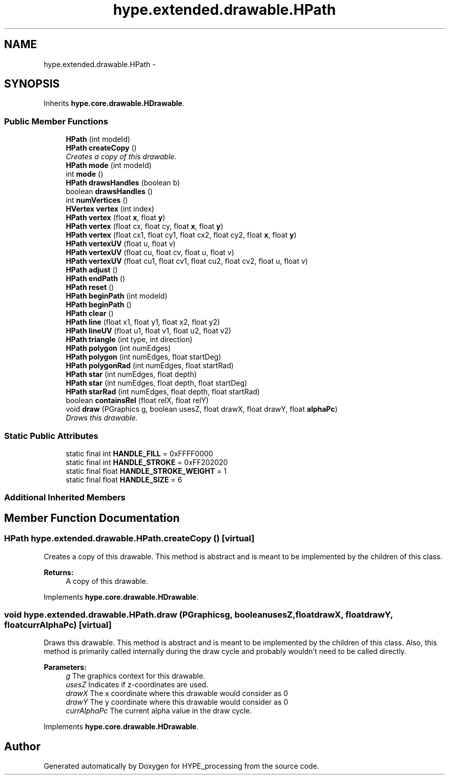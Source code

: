 .TH "hype.extended.drawable.HPath" 3 "Wed Jun 19 2013" "HYPE_processing" \" -*- nroff -*-
.ad l
.nh
.SH NAME
hype.extended.drawable.HPath \- 
.SH SYNOPSIS
.br
.PP
.PP
Inherits \fBhype\&.core\&.drawable\&.HDrawable\fP\&.
.SS "Public Member Functions"

.in +1c
.ti -1c
.RI "\fBHPath\fP (int modeId)"
.br
.ti -1c
.RI "\fBHPath\fP \fBcreateCopy\fP ()"
.br
.RI "\fICreates a copy of this drawable\&. \fP"
.ti -1c
.RI "\fBHPath\fP \fBmode\fP (int modeId)"
.br
.ti -1c
.RI "int \fBmode\fP ()"
.br
.ti -1c
.RI "\fBHPath\fP \fBdrawsHandles\fP (boolean b)"
.br
.ti -1c
.RI "boolean \fBdrawsHandles\fP ()"
.br
.ti -1c
.RI "int \fBnumVertices\fP ()"
.br
.ti -1c
.RI "\fBHVertex\fP \fBvertex\fP (int index)"
.br
.ti -1c
.RI "\fBHPath\fP \fBvertex\fP (float \fBx\fP, float \fBy\fP)"
.br
.ti -1c
.RI "\fBHPath\fP \fBvertex\fP (float cx, float cy, float \fBx\fP, float \fBy\fP)"
.br
.ti -1c
.RI "\fBHPath\fP \fBvertex\fP (float cx1, float cy1, float cx2, float cy2, float \fBx\fP, float \fBy\fP)"
.br
.ti -1c
.RI "\fBHPath\fP \fBvertexUV\fP (float u, float v)"
.br
.ti -1c
.RI "\fBHPath\fP \fBvertexUV\fP (float cu, float cv, float u, float v)"
.br
.ti -1c
.RI "\fBHPath\fP \fBvertexUV\fP (float cu1, float cv1, float cu2, float cv2, float u, float v)"
.br
.ti -1c
.RI "\fBHPath\fP \fBadjust\fP ()"
.br
.ti -1c
.RI "\fBHPath\fP \fBendPath\fP ()"
.br
.ti -1c
.RI "\fBHPath\fP \fBreset\fP ()"
.br
.ti -1c
.RI "\fBHPath\fP \fBbeginPath\fP (int modeId)"
.br
.ti -1c
.RI "\fBHPath\fP \fBbeginPath\fP ()"
.br
.ti -1c
.RI "\fBHPath\fP \fBclear\fP ()"
.br
.ti -1c
.RI "\fBHPath\fP \fBline\fP (float x1, float y1, float x2, float y2)"
.br
.ti -1c
.RI "\fBHPath\fP \fBlineUV\fP (float u1, float v1, float u2, float v2)"
.br
.ti -1c
.RI "\fBHPath\fP \fBtriangle\fP (int type, int direction)"
.br
.ti -1c
.RI "\fBHPath\fP \fBpolygon\fP (int numEdges)"
.br
.ti -1c
.RI "\fBHPath\fP \fBpolygon\fP (int numEdges, float startDeg)"
.br
.ti -1c
.RI "\fBHPath\fP \fBpolygonRad\fP (int numEdges, float startRad)"
.br
.ti -1c
.RI "\fBHPath\fP \fBstar\fP (int numEdges, float depth)"
.br
.ti -1c
.RI "\fBHPath\fP \fBstar\fP (int numEdges, float depth, float startDeg)"
.br
.ti -1c
.RI "\fBHPath\fP \fBstarRad\fP (int numEdges, float depth, float startRad)"
.br
.ti -1c
.RI "boolean \fBcontainsRel\fP (float relX, float relY)"
.br
.ti -1c
.RI "void \fBdraw\fP (PGraphics g, boolean usesZ, float drawX, float drawY, float \fBalphaPc\fP)"
.br
.RI "\fIDraws this drawable\&. \fP"
.in -1c
.SS "Static Public Attributes"

.in +1c
.ti -1c
.RI "static final int \fBHANDLE_FILL\fP = 0xFFFF0000"
.br
.ti -1c
.RI "static final int \fBHANDLE_STROKE\fP = 0xFF202020"
.br
.ti -1c
.RI "static final float \fBHANDLE_STROKE_WEIGHT\fP = 1"
.br
.ti -1c
.RI "static final float \fBHANDLE_SIZE\fP = 6"
.br
.in -1c
.SS "Additional Inherited Members"
.SH "Member Function Documentation"
.PP 
.SS "\fBHPath\fP hype\&.extended\&.drawable\&.HPath\&.createCopy ()\fC [virtual]\fP"

.PP
Creates a copy of this drawable\&. This method is abstract and is meant to be implemented by the children of this class\&.
.PP
\fBReturns:\fP
.RS 4
A copy of this drawable\&. 
.RE
.PP

.PP
Implements \fBhype\&.core\&.drawable\&.HDrawable\fP\&.
.SS "void hype\&.extended\&.drawable\&.HPath\&.draw (PGraphicsg, booleanusesZ, floatdrawX, floatdrawY, floatcurrAlphaPc)\fC [virtual]\fP"

.PP
Draws this drawable\&. This method is abstract and is meant to be implemented by the children of this class\&. Also, this method is primarily called internally during the draw cycle and probably wouldn't need to be called directly\&.
.PP
\fBParameters:\fP
.RS 4
\fIg\fP The graphics context for this drawable\&. 
.br
\fIusesZ\fP Indicates if z-coordinates are used\&. 
.br
\fIdrawX\fP The x coordinate where this drawable would consider as 0 
.br
\fIdrawY\fP The y coordinate where this drawable would consider as 0 
.br
\fIcurrAlphaPc\fP The current alpha value in the draw cycle\&. 
.RE
.PP

.PP
Implements \fBhype\&.core\&.drawable\&.HDrawable\fP\&.

.SH "Author"
.PP 
Generated automatically by Doxygen for HYPE_processing from the source code\&.
